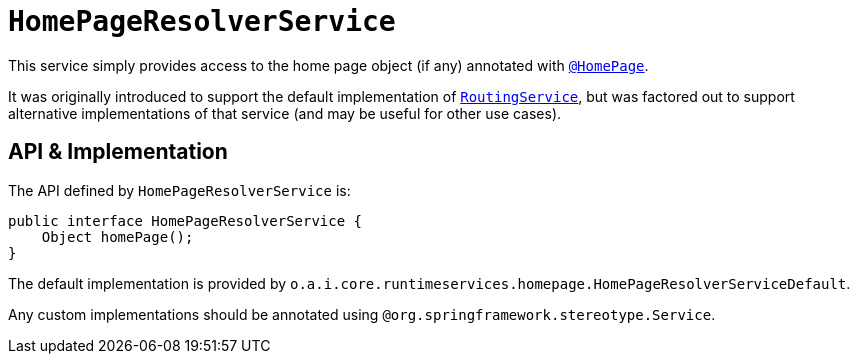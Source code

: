 = `HomePageResolverService`

:Notice: Licensed to the Apache Software Foundation (ASF) under one or more contributor license agreements. See the NOTICE file distributed with this work for additional information regarding copyright ownership. The ASF licenses this file to you under the Apache License, Version 2.0 (the "License"); you may not use this file except in compliance with the License. You may obtain a copy of the License at. http://www.apache.org/licenses/LICENSE-2.0 . Unless required by applicable law or agreed to in writing, software distributed under the License is distributed on an "AS IS" BASIS, WITHOUT WARRANTIES OR  CONDITIONS OF ANY KIND, either express or implied. See the License for the specific language governing permissions and limitations under the License.
:page-partial:



This service simply provides access to the home page object (if any) annotated with xref:refguide:applib-ant:HomePage.adoc[`@HomePage`].

It was originally introduced to support the default implementation of xref:refguide:applib-svc:RoutingService.adoc[`RoutingService`], but was factored out to support alternative implementations of that service (and may be useful for other use cases).


== API & Implementation

The API defined by `HomePageResolverService` is:

[source,java]
----
public interface HomePageResolverService {
    Object homePage();
}
----

The default implementation is provided by `o.a.i.core.runtimeservices.homepage.HomePageResolverServiceDefault`.

Any custom implementations should be annotated using `@org.springframework.stereotype.Service`.



